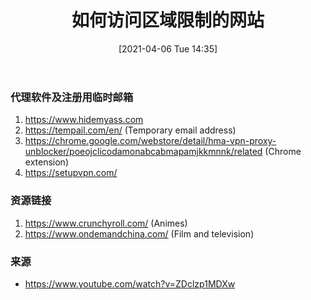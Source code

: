 #+TITLE: 如何访问区域限制的网站
#+DATE: [2021-04-06 Tue 14:35]

*** 代理软件及注册用临时邮箱
1. https://www.hidemyass.com
2. https://tempail.com/en/ (Temporary email address)
3. https://chrome.google.com/webstore/detail/hma-vpn-proxy-unblocker/poeojclicodamonabcabmapamjkkmnnk/related (Chrome extension)
4. https://setupvpn.com/


*** 资源链接
1. https://www.crunchyroll.com/  (Animes)
2. https://www.ondemandchina.com/ (Film and television)

*** 来源
+ https://www.youtube.com/watch?v=ZDclzp1MDXw
